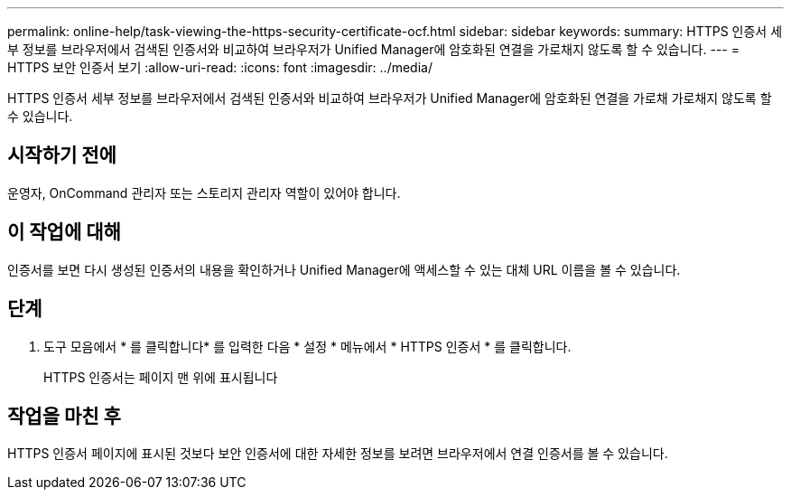 ---
permalink: online-help/task-viewing-the-https-security-certificate-ocf.html 
sidebar: sidebar 
keywords:  
summary: HTTPS 인증서 세부 정보를 브라우저에서 검색된 인증서와 비교하여 브라우저가 Unified Manager에 암호화된 연결을 가로채지 않도록 할 수 있습니다. 
---
= HTTPS 보안 인증서 보기
:allow-uri-read: 
:icons: font
:imagesdir: ../media/


[role="lead"]
HTTPS 인증서 세부 정보를 브라우저에서 검색된 인증서와 비교하여 브라우저가 Unified Manager에 암호화된 연결을 가로채 가로채지 않도록 할 수 있습니다.



== 시작하기 전에

운영자, OnCommand 관리자 또는 스토리지 관리자 역할이 있어야 합니다.



== 이 작업에 대해

인증서를 보면 다시 생성된 인증서의 내용을 확인하거나 Unified Manager에 액세스할 수 있는 대체 URL 이름을 볼 수 있습니다.



== 단계

. 도구 모음에서 * 를 클릭합니다image:../media/clusterpage-settings-icon.gif[""]* 를 입력한 다음 * 설정 * 메뉴에서 * HTTPS 인증서 * 를 클릭합니다.
+
HTTPS 인증서는 페이지 맨 위에 표시됩니다





== 작업을 마친 후

HTTPS 인증서 페이지에 표시된 것보다 보안 인증서에 대한 자세한 정보를 보려면 브라우저에서 연결 인증서를 볼 수 있습니다.
